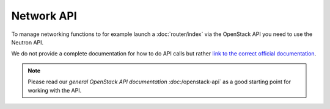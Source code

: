 ===========
Network API
===========

To manage networking functions to for example launch a :doc:`router/index` via the OpenStack
API you need to use the Neutron API.

We do not provide a complete documentation for how to do API calls but
rather `link to the correct official documentation <https://docs.openstack.org/api-ref/network/>`_. 

.. note::

   Please read our `general OpenStack API documentation :doc:`/openstack-api` as a good starting
   point for working with the API.
